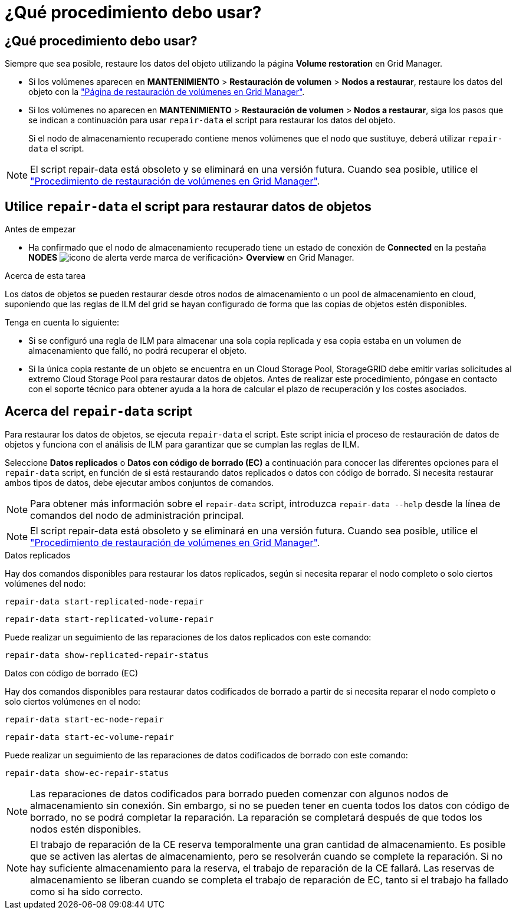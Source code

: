 = ¿Qué procedimiento debo usar?
:allow-uri-read: 




== ¿Qué procedimiento debo usar?

Siempre que sea posible, restaure los datos del objeto utilizando la página *Volume restoration* en Grid Manager.

* Si los volúmenes aparecen en *MANTENIMIENTO* > *Restauración de volumen* > *Nodos a restaurar*, restaure los datos del objeto con la link:../maintain/restoring-volume.html["Página de restauración de volúmenes en Grid Manager"].
* Si los volúmenes no aparecen en *MANTENIMIENTO* > *Restauración de volumen* > *Nodos a restaurar*, siga los pasos que se indican a continuación para usar `repair-data` el script para restaurar los datos del objeto.
+
Si el nodo de almacenamiento recuperado contiene menos volúmenes que el nodo que sustituye, deberá utilizar `repair-data` el script.




NOTE: El script repair-data está obsoleto y se eliminará en una versión futura. Cuando sea posible, utilice el link:../maintain/restoring-volume.html["Procedimiento de restauración de volúmenes en Grid Manager"].



== Utilice `repair-data` el script para restaurar datos de objetos

.Antes de empezar
* Ha confirmado que el nodo de almacenamiento recuperado tiene un estado de conexión de *Connected*  en la pestaña *NODES* image:../media/icon_alert_green_checkmark.png["icono de alerta verde marca de verificación"]> *Overview* en Grid Manager.


.Acerca de esta tarea
Los datos de objetos se pueden restaurar desde otros nodos de almacenamiento o un pool de almacenamiento en cloud, suponiendo que las reglas de ILM del grid se hayan configurado de forma que las copias de objetos estén disponibles.

Tenga en cuenta lo siguiente:

* Si se configuró una regla de ILM para almacenar una sola copia replicada y esa copia estaba en un volumen de almacenamiento que falló, no podrá recuperar el objeto.
* Si la única copia restante de un objeto se encuentra en un Cloud Storage Pool, StorageGRID debe emitir varias solicitudes al extremo Cloud Storage Pool para restaurar datos de objetos. Antes de realizar este procedimiento, póngase en contacto con el soporte técnico para obtener ayuda a la hora de calcular el plazo de recuperación y los costes asociados.




== Acerca del `repair-data` script

Para restaurar los datos de objetos, se ejecuta `repair-data` el script. Este script inicia el proceso de restauración de datos de objetos y funciona con el análisis de ILM para garantizar que se cumplan las reglas de ILM.

Seleccione *Datos replicados* o *Datos con código de borrado (EC)* a continuación para conocer las diferentes opciones para el `repair-data` script, en función de si está restaurando datos replicados o datos con código de borrado. Si necesita restaurar ambos tipos de datos, debe ejecutar ambos conjuntos de comandos.


NOTE: Para obtener más información sobre el `repair-data` script, introduzca `repair-data --help` desde la línea de comandos del nodo de administración principal.


NOTE: El script repair-data está obsoleto y se eliminará en una versión futura. Cuando sea posible, utilice el link:../maintain/restoring-volume.html["Procedimiento de restauración de volúmenes en Grid Manager"].

[role="tabbed-block"]
====
.Datos replicados
--
Hay dos comandos disponibles para restaurar los datos replicados, según si necesita reparar el nodo completo o solo ciertos volúmenes del nodo:

`repair-data start-replicated-node-repair`

`repair-data start-replicated-volume-repair`

Puede realizar un seguimiento de las reparaciones de los datos replicados con este comando:

`repair-data show-replicated-repair-status`

--
.Datos con código de borrado (EC)
--
Hay dos comandos disponibles para restaurar datos codificados de borrado a partir de si necesita reparar el nodo completo o solo ciertos volúmenes en el nodo:

`repair-data start-ec-node-repair`

`repair-data start-ec-volume-repair`

Puede realizar un seguimiento de las reparaciones de datos codificados de borrado con este comando:

`repair-data show-ec-repair-status`


NOTE: Las reparaciones de datos codificados para borrado pueden comenzar con algunos nodos de almacenamiento sin conexión. Sin embargo, si no se pueden tener en cuenta todos los datos con código de borrado, no se podrá completar la reparación. La reparación se completará después de que todos los nodos estén disponibles.


NOTE: El trabajo de reparación de la CE reserva temporalmente una gran cantidad de almacenamiento. Es posible que se activen las alertas de almacenamiento, pero se resolverán cuando se complete la reparación. Si no hay suficiente almacenamiento para la reserva, el trabajo de reparación de la CE fallará. Las reservas de almacenamiento se liberan cuando se completa el trabajo de reparación de EC, tanto si el trabajo ha fallado como si ha sido correcto.

--
====